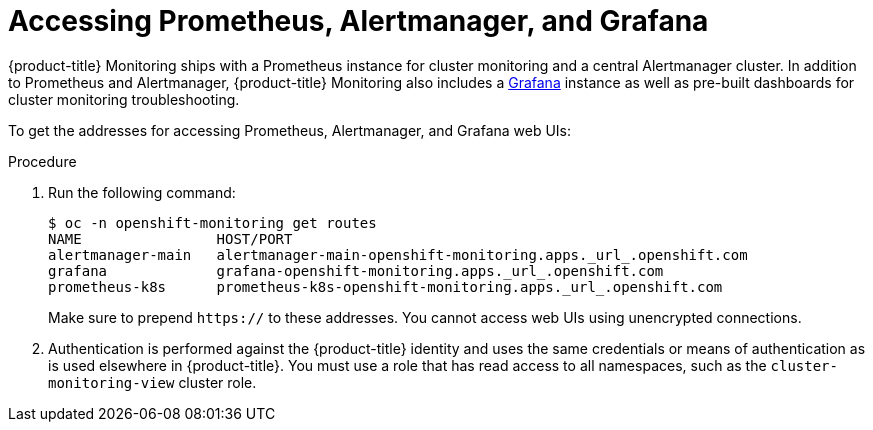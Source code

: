 [id='accessing-prometheus-alertmanager-and-grafana_{context}']
= Accessing Prometheus, Alertmanager, and Grafana
:data-uri:
:icons:
:experimental:
:prewrap!:

{product-title} Monitoring ships with a Prometheus instance for cluster monitoring and a central Alertmanager cluster. In addition to Prometheus and Alertmanager, {product-title} Monitoring also includes a link:https://grafana.com/[Grafana] instance as well as pre-built dashboards for cluster monitoring troubleshooting.

To get the addresses for accessing Prometheus, Alertmanager, and Grafana web UIs:

.Procedure

. Run the following command:
+
----
$ oc -n openshift-monitoring get routes
NAME                HOST/PORT
alertmanager-main   alertmanager-main-openshift-monitoring.apps._url_.openshift.com
grafana             grafana-openshift-monitoring.apps._url_.openshift.com
prometheus-k8s      prometheus-k8s-openshift-monitoring.apps._url_.openshift.com
----
+
Make sure to prepend `https://` to these addresses. You cannot access web UIs using unencrypted connections.

. Authentication is performed against the {product-title} identity and uses the same credentials or means of authentication as is used elsewhere in {product-title}. You must use a role that has read access to all namespaces, such as the `cluster-monitoring-view` cluster role.

